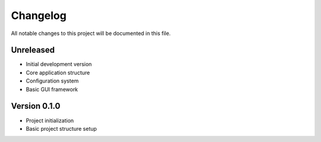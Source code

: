 Changelog
=========

All notable changes to this project will be documented in this file.

Unreleased
----------

* Initial development version
* Core application structure
* Configuration system
* Basic GUI framework

Version 0.1.0
--------------

* Project initialization
* Basic project structure setup
